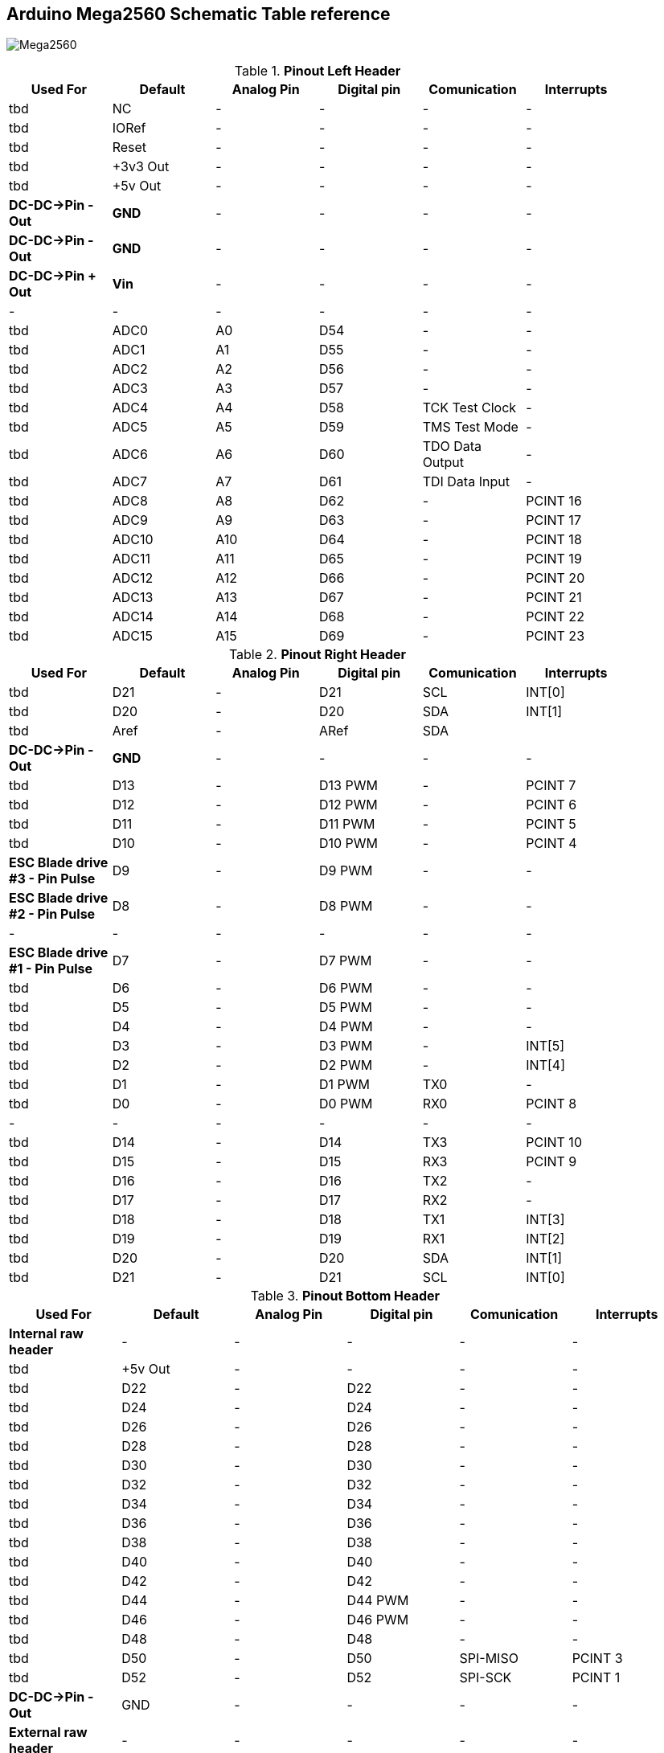 :Author: il_paco
:Email: {AuthorEmail}
:Date: 05/08/2020
:Revision: version#
:License: Public Domain


== Arduino Mega2560 Schematic Table reference

image:https://github.com/ilpaco/lawn-mower/blob/dev/Fritz_Diagram/Main_bb.png[alt="Mega2560"]

.*Pinout Left Header*
[width="90%",cols="6*^.^",frame="topbot",options="header"]
|=========================================================  
| Used For    | Default | Analog Pin | Digital pin | Comunication | Interrupts 
| tbd | NC | - | - | - | -   
| tbd | IORef | - | - | - | -
| tbd | Reset | - | - | - | -
| tbd | +3v3 Out | - | - | - | -   
| tbd | +5v Out | - | - | - | -   
| *DC-DC->Pin - Out* | *GND* | - | - | - | -   
| *DC-DC->Pin - Out* | *GND* | - | - | - | -   
| *DC-DC->Pin + Out* | *Vin* | - | - | - | -   
| - | - | - | - | - | -  
| tbd | ADC0 | A0 | D54 | - | -   
| tbd | ADC1 | A1 | D55 | - | -
| tbd | ADC2 | A2 | D56 | - | -  
| tbd | ADC3 | A3 | D57 | - | -   
| tbd | ADC4 | A4 | D58 | TCK Test Clock | -
| tbd | ADC5 | A5 | D59 | TMS Test Mode | -
| tbd | ADC6 | A6 | D60 | TDO Data Output | -
| tbd | ADC7 | A7 | D61 | TDI Data Input | -
| tbd | ADC8 | A8 | D62 | - | PCINT 16
| tbd | ADC9 | A9 | D63 | - | PCINT 17
| tbd | ADC10 | A10 | D64 | - | PCINT 18
| tbd | ADC11 | A11 | D65 | - | PCINT 19
| tbd | ADC12 | A12 | D66 | - | PCINT 20
| tbd | ADC13 | A13 | D67 | - | PCINT 21
| tbd | ADC14 | A14 | D68 | - | PCINT 22
| tbd | ADC15 | A15 | D69 | - | PCINT 23
|=========================================================

.*Pinout Right Header*
[width="90%",cols="6*^.^",frame="topbot",options="header"]
|=========================================================  
| Used For    | Default | Analog Pin | Digital pin | Comunication | Interrupts 
| tbd | D21 | - | D21 | SCL | INT[0]
| tbd | D20 | - | D20 | SDA | INT[1]
| tbd | Aref | - | ARef | SDA | 
| *DC-DC->Pin - Out* | *GND* | - | - | - | -
| tbd | D13 | - | D13 PWM | - | PCINT 7
| tbd | D12 | - | D12 PWM | - | PCINT 6
| tbd | D11 | - | D11 PWM | - | PCINT 5
| tbd | D10 | - | D10 PWM | - | PCINT 4
| *ESC Blade drive #3 - Pin Pulse* | D9 | - | D9 PWM | - | -
| *ESC Blade drive #2 - Pin Pulse* | D8 | - | D8 PWM | - | -
| - | - | - | - | - | - 
| *ESC Blade drive #1 - Pin Pulse* | D7 | - | D7 PWM | - | -
| tbd | D6 | - | D6 PWM | - | -
| tbd | D5 | - | D5 PWM | - | -
| tbd | D4 | - | D4 PWM | - | -
| tbd | D3 | - | D3 PWM | - | INT[5]
| tbd | D2 | - | D2 PWM | - | INT[4]
| tbd | D1 | - | D1 PWM | TX0 | -
| tbd | D0 | - | D0 PWM | RX0 | PCINT 8
| - | - | - | - | - | - 
| tbd | D14 | - | D14 | TX3 | PCINT 10
| tbd | D15 | - | D15 | RX3 | PCINT 9
| tbd | D16 | - | D16 | TX2 | -
| tbd | D17 | - | D17 | RX2 | -
| tbd | D18 | - | D18 | TX1 | INT[3]
| tbd | D19 | - | D19 | RX1 | INT[2]
| tbd | D20 | - | D20 | SDA | INT[1]
| tbd | D21 | - | D21 | SCL | INT[0]
|=========================================================

.*Pinout Bottom Header*
[width="98%",cols="6*^.^",frame="topbot",options="header"]
|=========================================================  
| Used For    | Default | Analog Pin | Digital pin | Comunication | Interrupts
| *Internal raw header* | - | - | - | - | -
| tbd | +5v Out | - | - | - | -
| tbd | D22 | - | D22 | - | -
| tbd | D24 | - | D24 | - | -
| tbd | D26 | - | D26 | - | -
| tbd | D28 | - | D28 | - | -
| tbd | D30 | - | D30 | - | -
| tbd | D32 | - | D32 | - | -
| tbd | D34 | - | D34 | - | -
| tbd | D36 | - | D36 | - | -
| tbd | D38 | - | D38 | - | -
| tbd | D40 | - | D40 | - | -
| tbd | D42 | - | D42 | - | -
| tbd | D44 | - | D44 PWM | - | -
| tbd | D46 | - | D46 PWM | - | -
| tbd | D48 | - | D48 | - | -
| tbd | D50 | - | D50 | SPI-MISO | PCINT 3
| tbd | D52 | - | D52 | SPI-SCK | PCINT 1
| *DC-DC->Pin - Out* | GND | - | - | - | -
| *External raw header* | - | - | - | - | -
| tbd | +5v Out | - | - | - | -
| tbd | D23 | - | D23 | - | -
| tbd | D25 | - | D25 | - | -
| tbd | D27 | - | D27 | - | -
| tbd | D29 | - | D29 | - | -
| tbd | D31 | - | D31 | - | -
| tbd | D33 | - | D33 | - | -
| tbd | D35 | - | D35 | - | -
| tbd | D37 | - | D37 | - | -
| tbd | D39 | - | D39 | - | -
| tbd | D41 | - | D41 | - | -
| tbd | D43 | - | D43 | - | -
| tbd | D45 | - | D45 PWM | - | -
| tbd | D47 | - | D47 | - | -
| tbd | D49 | - | D49 | - | -
| tbd | D51 | - | D51 | SPI-MOSI | PCINT 2
| tbd | D53 | - | D53 | SPI-SS | PCINT 0
| *DC-DC->Pin - Out* | GND | - | - | - | -
|=========================================================

== DC-DC Converter
*`ATTENTION: Output voltage MUST be adjusted before connect PCB to Supply OUT`*

.Pinout DC-DC Converter
[width="90%",cols="5*^.^",frame="topbot",options="header"]
|========================================================= 
| Pin Label | Input Output |Description  | Wire Color | AWG
| *IN +* | Input | Power Supply input *+* | tbd | tbd
| *IN -* | Input | Power Supply input *-* | tbd | tbd
| *Vout +* | Output | Power Supply Out 5V | Red | tbd
| *Vout -* | Output | Power Supply Out GND | Black | tbd
|========================================================= 

== Electronic Speed Control Driver for Blades

.Pinout ESC
[width="90%",cols="6*^.^",frame="topbot",options="header"]
|=========================================================  
| Connected to | Pin Label | Input Output |Description | Wire Color | AWG
| `disconnected` | 5v | Input | Power Supply for electronic | red | -
| *to ground* | GND | Output | Ground for electronic  | black | -
| *Mega D07, Mega D08, Mega D09* | Pulse | Input | PWM Signal control | grey | -
| - | - | - |  - | - | - 
| *Batt -* | battery negative pole | Input | Power supply from battery to ESC for motor | black | tbd
| *Batt +* | battery positive pole | Input | Power supply from battery to ESC for motor | red | tbd
| - | - | - |  - | - | - 
| *Motor pole #1* | - | Output | Power drive to motor | red | tbd
| *Motor pole #2* | - | Output | Power drive to motor | blue | tbd
| *Motor pole #3* | - | Output | Power drive to motor | black | tbd
|=========================================================

== Real Time Clock Module 
.Pinout 
[width="90%",cols="3*^.^",frame="topbot",options="header"]
|=========================================================  
| Pin Label | Input Output |Description
| SDA | Bi-Directional | I2C bus data line
| SCL | Input | I2C bus clock line
| SQW | Output | Configurable square-wave output
| GND | ground | 
| 5V  | VCC    | DS1307 Power supply input
|=========================================================